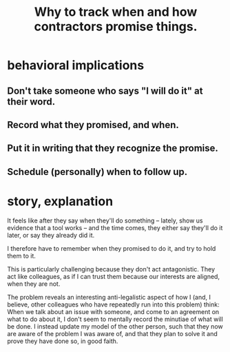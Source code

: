 :PROPERTIES:
:ID:       9521f459-3d21-43e7-bec6-1b76f2ef297d
:END:
#+title: Why to track when and how contractors promise things.
* behavioral implications
** Don't take someone who says "I will do it" at their word.
** Record what they promised, and when.
** Put it in writing that they recognize the promise.
** Schedule (personally) when to follow up.
* story, explanation
It feels like after they say when they'll do something -- lately, show us evidence that a tool works -- and the time comes, they either say they'll do it later, or say they already did it.

I therefore have to remember when they promised to do it, and try to hold them to it.

This is particularly challenging because they don't act antagonistic. They act like colleagues, as if I can trust them because our interests are aligned, when they are not.

The problem reveals an interesting anti-legalistic aspect of how I (and, I believe, other colleagues who have repeatedly run into this problem) think: When we talk about an issue with someone, and come to an agreement on what to do about it, I don't seem to mentally record the minutiae of what will be done. I instead update my model of the other person, such that they now are aware of the problem I was aware of, and that they plan to solve it and prove they have done so, in good faith.
